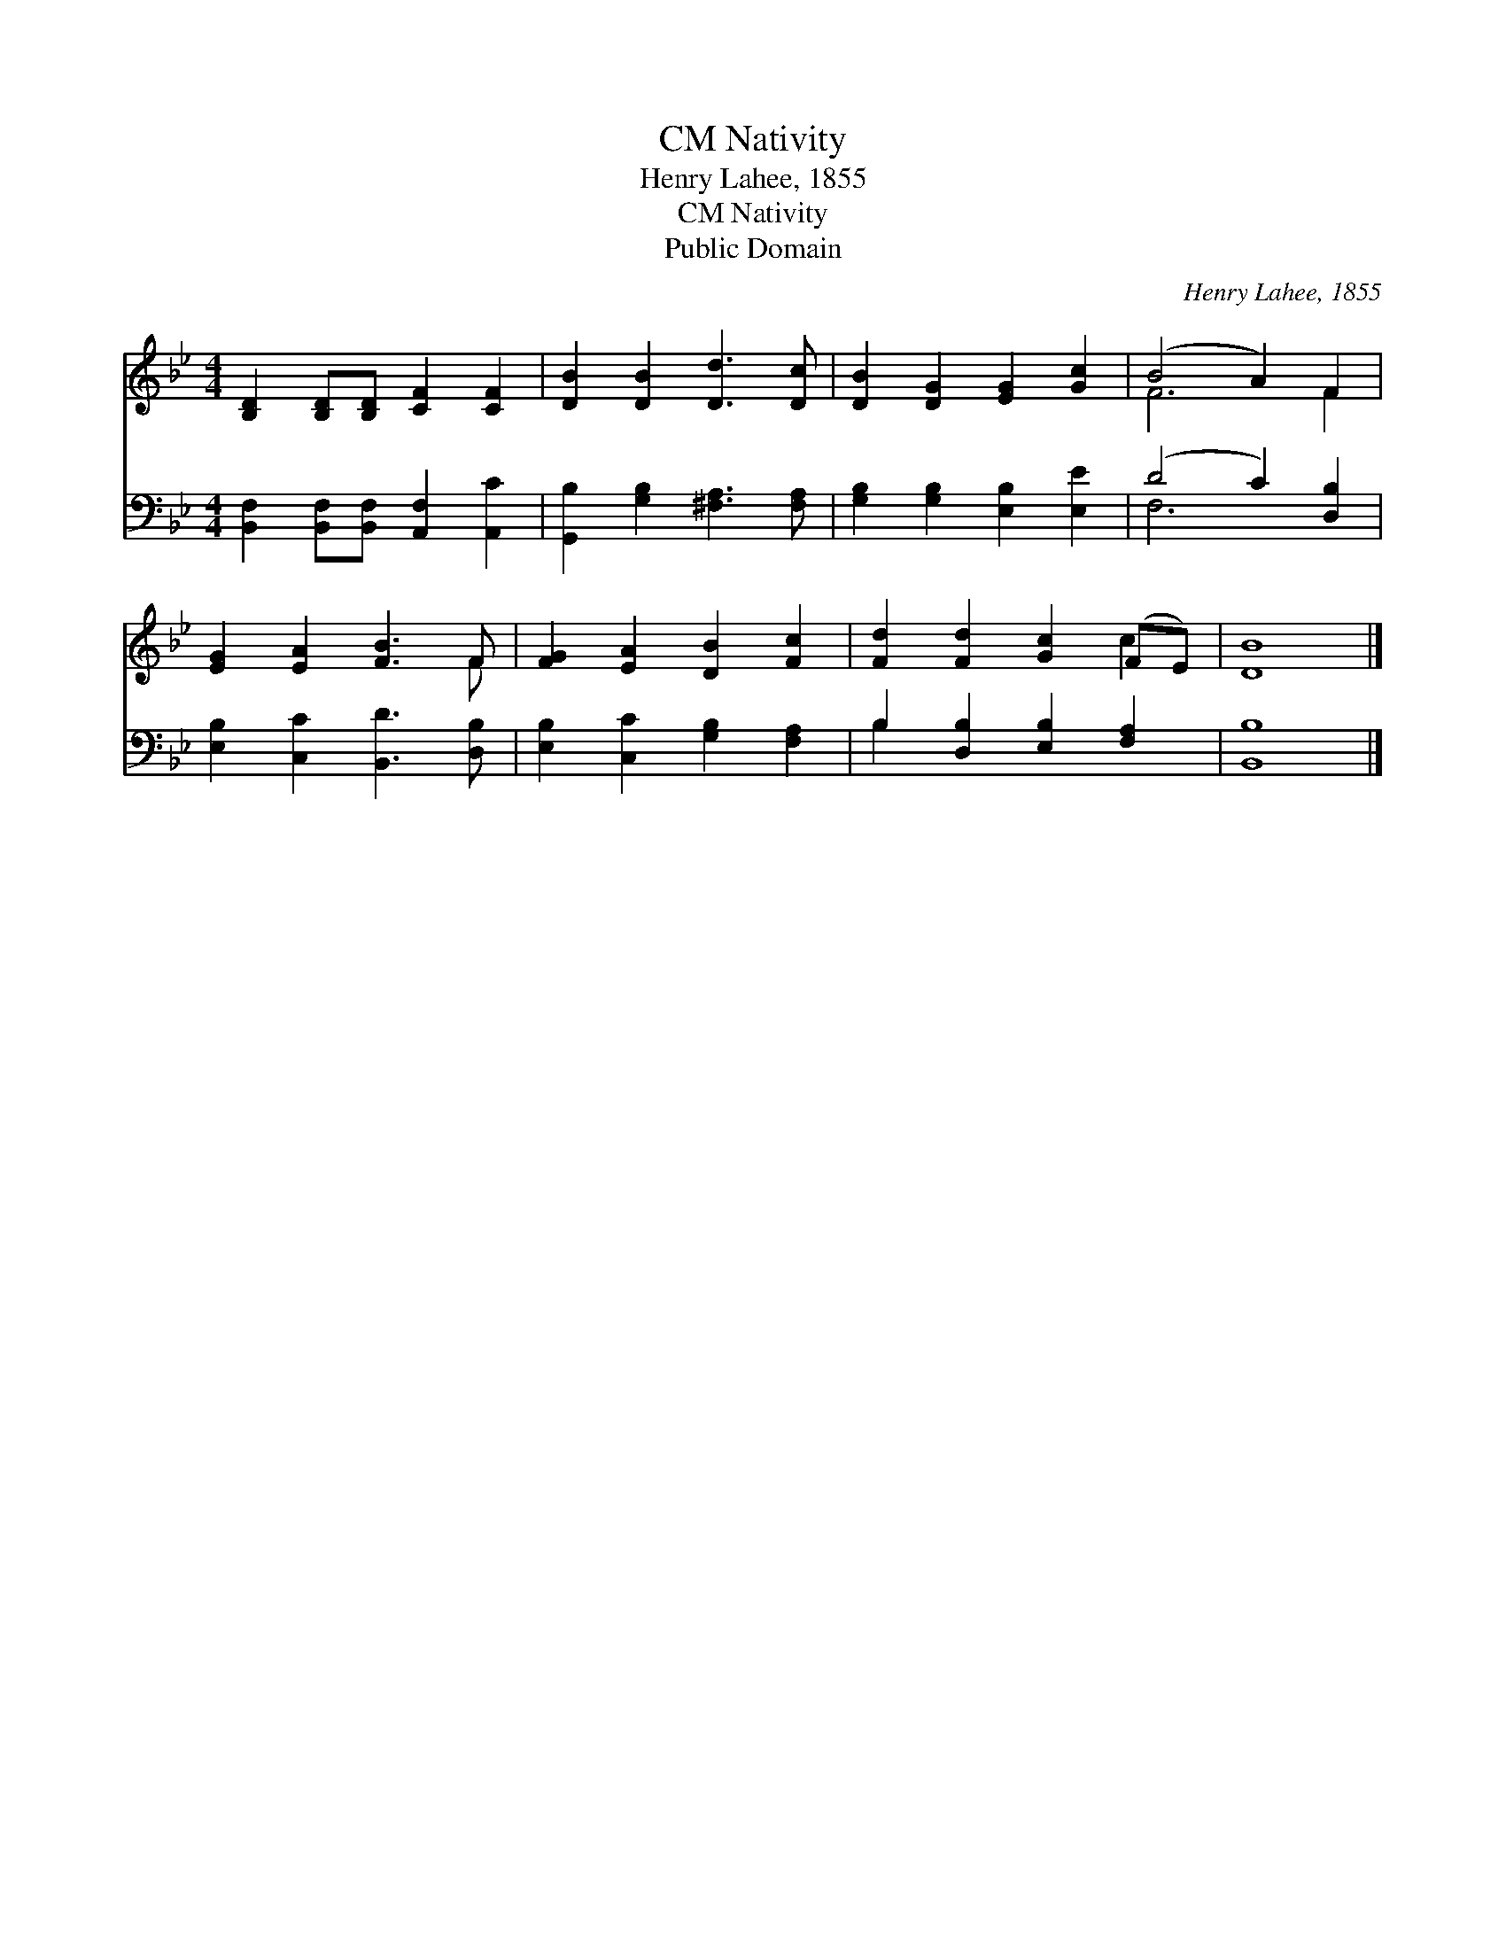 X:1
T:Nativity, CM
T:Henry Lahee, 1855
T:Nativity, CM
T:Public Domain
C:Henry Lahee, 1855
Z:Public Domain
%%score ( 1 2 ) ( 3 4 )
L:1/8
M:4/4
K:Bb
V:1 treble 
V:2 treble 
V:3 bass 
V:4 bass 
V:1
 [B,D]2 [B,D][B,D] [CF]2 [CF]2 | [DB]2 [DB]2 [Dd]3 [Dc] | [DB]2 [DG]2 [EG]2 [Gc]2 | (B4 A2) F2 | %4
 [EG]2 [EA]2 [FB]3 F | [FG]2 [EA]2 [DB]2 [Fc]2 | [Fd]2 [Fd]2 [Gc]2 (FE) | [DB]8 |] %8
V:2
 x8 | x8 | x8 | F6 F2 | x7 F | x8 | x6 c2 | x8 |] %8
V:3
 [B,,F,]2 [B,,F,][B,,F,] [A,,F,]2 [A,,C]2 | [G,,B,]2 [G,B,]2 [^F,A,]3 [F,A,] | %2
 [G,B,]2 [G,B,]2 [E,B,]2 [E,E]2 | (D4 C2) [D,B,]2 | [E,B,]2 [C,C]2 [B,,D]3 [D,B,] | %5
 [E,B,]2 [C,C]2 [G,B,]2 [F,A,]2 | B,2 [D,B,]2 [E,B,]2 [F,A,]2 | [B,,B,]8 |] %8
V:4
 x8 | x8 | x8 | F,6 x2 | x8 | x8 | B,2 x6 | x8 |] %8

